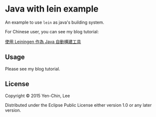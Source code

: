 
* Java with lein example

An example to use =lein= as java's building system.

For Chinese user, you can see my blog tutorial:

[[http://coldnew.github.io/blog/2015/09-30_lein_with_java/][使用 Leiningen 作為 Java 自動構建工具]]

** Usage

Please see my blog tutorial.

** License

Copyright © 2015 Yen-Chin, Lee

Distributed under the Eclipse Public License either version 1.0 or any later version.
